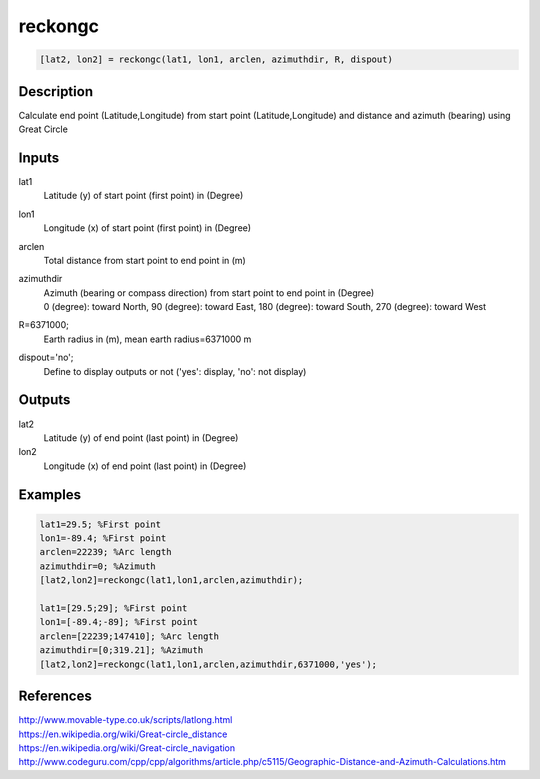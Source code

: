 .. ++++++++++++++++++++++++++++++++YA LATIF++++++++++++++++++++++++++++++++++
.. +                                                                        +
.. + ScientiMate                                                            +
.. + Earth-Science Data Analysis Library                                    +
.. +                                                                        +
.. + Developed by: Arash Karimpour                                          +
.. + Contact     : www.arashkarimpour.com                                   +
.. + Developed/Updated (yyyy-mm-dd): 2017-07-01                             +
.. +                                                                        +
.. ++++++++++++++++++++++++++++++++++++++++++++++++++++++++++++++++++++++++++

reckongc
========

.. code:: MATLAB

    [lat2, lon2] = reckongc(lat1, lon1, arclen, azimuthdir, R, dispout)

Description
-----------

Calculate end point (Latitude,Longitude) from start point (Latitude,Longitude) and distance and azimuth (bearing) using Great Circle

Inputs
------

lat1
    Latitude (y) of start point (first point) in (Degree)
lon1
    Longitude (x) of start point (first point) in (Degree)
arclen
    Total distance from start point to end point in (m)
azimuthdir
    | Azimuth (bearing or compass direction) from start point to end point in (Degree)
    | 0 (degree): toward North, 90 (degree): toward East, 180 (degree): toward South, 270 (degree): toward West 
R=6371000;
    Earth radius in (m), mean earth radius=6371000 m
dispout='no';
    Define to display outputs or not ('yes': display, 'no': not display)

Outputs
-------

lat2
    Latitude (y) of end point (last point) in (Degree)
lon2
    Longitude (x) of end point (last point) in (Degree)

Examples
--------

.. code:: MATLAB

    lat1=29.5; %First point 
    lon1=-89.4; %First point 
    arclen=22239; %Arc length
    azimuthdir=0; %Azimuth
    [lat2,lon2]=reckongc(lat1,lon1,arclen,azimuthdir);

    lat1=[29.5;29]; %First point 
    lon1=[-89.4;-89]; %First point 
    arclen=[22239;147410]; %Arc length
    azimuthdir=[0;319.21]; %Azimuth
    [lat2,lon2]=reckongc(lat1,lon1,arclen,azimuthdir,6371000,'yes');

References
----------

| http://www.movable-type.co.uk/scripts/latlong.html
| https://en.wikipedia.org/wiki/Great-circle_distance
| https://en.wikipedia.org/wiki/Great-circle_navigation
| http://www.codeguru.com/cpp/cpp/algorithms/article.php/c5115/Geographic-Distance-and-Azimuth-Calculations.htm

.. License & Disclaimer
.. --------------------
..
.. Copyright (c) 2020 Arash Karimpour
..
.. http://www.arashkarimpour.com
..
.. THE SOFTWARE IS PROVIDED "AS IS", WITHOUT WARRANTY OF ANY KIND, EXPRESS OR
.. IMPLIED, INCLUDING BUT NOT LIMITED TO THE WARRANTIES OF MERCHANTABILITY,
.. FITNESS FOR A PARTICULAR PURPOSE AND NONINFRINGEMENT. IN NO EVENT SHALL THE
.. AUTHORS OR COPYRIGHT HOLDERS BE LIABLE FOR ANY CLAIM, DAMAGES OR OTHER
.. LIABILITY, WHETHER IN AN ACTION OF CONTRACT, TORT OR OTHERWISE, ARISING FROM,
.. OUT OF OR IN CONNECTION WITH THE SOFTWARE OR THE USE OR OTHER DEALINGS IN THE
.. SOFTWARE.
